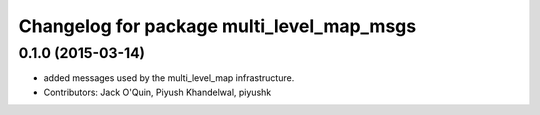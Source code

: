 ^^^^^^^^^^^^^^^^^^^^^^^^^^^^^^^^^^^^^^^^^^
Changelog for package multi_level_map_msgs
^^^^^^^^^^^^^^^^^^^^^^^^^^^^^^^^^^^^^^^^^^

0.1.0 (2015-03-14)
------------------
* added messages used by the multi_level_map infrastructure.
* Contributors: Jack O'Quin, Piyush Khandelwal, piyushk
